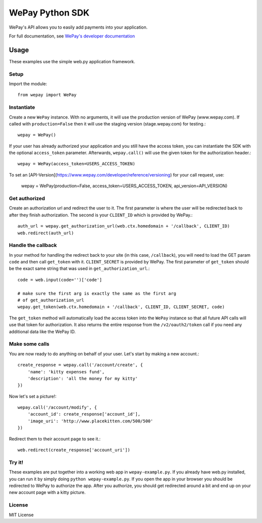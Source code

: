WePay Python SDK
================

WePay's API allows you to easily add payments into your application.

For full documentation, see `WePay's developer documentation`_

.. _WePay's developer documentation: https://www.wepay.com/developer

Usage
-----
These examples use the simple web.py application framework.

Setup
^^^^^

Import the module::

    from wepay import WePay

Instantiate
^^^^^^^^^^^

Create a new ``WePay`` instance. With no arguments, it will use the production
version of WePay (www.wepay.com). If called with ``production=False`` then
it will use the staging version (stage.wepay.com) for testing.::

    wepay = WePay()

If your user has already authorized your application and you still have the
access token, you can instantiate the SDK with the optional ``access_token``
parameter. Afterwards, ``wepay.call()`` will use the given token for the
authorization header.::

    wepay = WePay(access_token=USERS_ACCESS_TOKEN)

To set an [API-Version](https://www.wepay.com/developer/reference/versioning) for your call request, use:

    wepay = WePay(production=False, access_token=USERS_ACCESS_TOKEN, api_version=API_VERSION)

Get authorized
^^^^^^^^^^^^^^

Create an authorization url and redirect the user to it. The first parameter
is where the user will be redirected back to after they finish authorization.
The second is your ``CLIENT_ID`` which is provided by WePay.::

    auth_url = wepay.get_authorization_url(web.ctx.homedomain + '/callback', CLIENT_ID)
    web.redirect(auth_url)

Handle the callback
^^^^^^^^^^^^^^^^^^^

In your method for handling the redirect back to your site (in this case,
``/callback``), you will need to load the GET param ``code`` and then call
``get_token`` with it. ``CLIENT_SECRET`` is provided by WePay. The first
parameter of ``get_token`` should be the exact same string that was used
in ``get_authorization_url``.::

    code = web.input(code='')['code']
    
    # make sure the first arg is exactly the same as the first arg
    # of get_authorization_url
    wepay.get_token(web.ctx.homedomain + '/callback', CLIENT_ID, CLIENT_SECRET, code)

The ``get_token`` method will automatically load the access token into the
``WePay`` instance so that all future API calls will use that token for
authorization. It also returns the entire response from the
``/v2/oauth2/token`` call if you need any additional data like the WePay ID.

Make some calls
^^^^^^^^^^^^^^^

You are now ready to do anything on behalf of your user. Let's start by making
a new account.::

    create_response = wepay.call('/account/create', {
        'name': 'kitty expenses fund',
        'description': 'all the money for my kitty'
    })

Now let's set a picture!::

    wepay.call('/account/modify', {
        'account_id': create_response['account_id'],
        'image_uri': 'http://www.placekitten.com/500/500'
    })

Redirect them to their account page to see it.::

    web.redirect(create_response['account_uri'])

Try it!
^^^^^^^

These examples are put together into a working web app in
``wepay-example.py``. If you already have web.py installed, you can run it
by simply doing ``python wepay-example.py``. If you open the app in your
browser you should be redirected to WePay to authorize the app. After you
authorize, you should get redirected around a bit and end up on your new
account page with a kitty picture.

License
^^^^^^^

MIT License